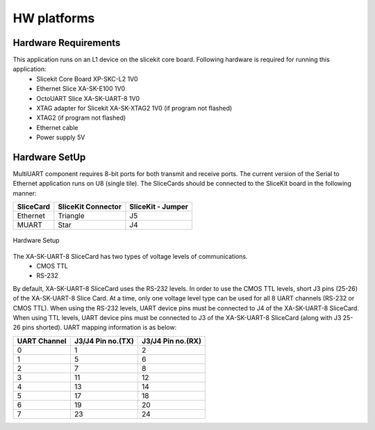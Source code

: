HW platforms
============

Hardware Requirements
---------------------

This application runs on an L1 device on the slicekit core board. Following hardware is required for running this application:
   * Slicekit Core Board XP-SKC-L2 1V0
   * Ethernet Slice XA-SK-E100 1V0
   * OctoUART Slice XA-SK-UART-8 1V0
   * XTAG adapter for Slicekit XA-SK-XTAG2 1V0 (if program not flashed)
   * XTAG2 (if program not flashed)
   * Ethernet cable
   * Power supply 5V

Hardware SetUp
--------------
MultiUART component requires 8-bit ports for both transmit and receive ports. The current version of the Serial to Ethernet application runs on U8 (single tile). The SliceCards should be connected to the SliceKit board in the following manner:

===================== ======================== =======================
**SliceCard**         **SliceKit Connector**   **SliceKit - Jumper**
===================== ======================== =======================
Ethernet              Triangle                 J5
MUART                 Star                     J4
===================== ======================== =======================

.. figure:: images/hardware_setup.jpg
    :align: center
    :width: 50%
    
    Hardware Setup
    
The XA-SK-UART-8 SliceCard has two types of voltage levels of communications.
    * CMOS TTL
    * RS-232
    
By default, XA-SK-UART-8 SliceCard uses the RS-232 levels. In order to use the CMOS TTL levels, short J3 pins (25-26) of the XA-SK-UART-8 Slice Card. At a time, only one voltage level type can be used for all 8 UART channels (RS-232 or CMOS TTL). When using the RS-232 levels, UART device pins must be connected to J4 of the XA-SK-UART-8 SliceCard. When using TTL levels, UART device pins must be connected to J3 of the XA-SK-UART-8 SliceCard (along with J3 25-26 pins shorted). UART mapping information is as below:

================ ===================== =====================
**UART Channel** **J3/J4 Pin no.(TX)** **J3/J4 Pin no.(RX)**
================ ===================== =====================
0                1                     2
1                5                     6
2                7                     8 
3                11                    12
4                13                    14
5                17                    18
6                19                    20
7                23                    24
================ ===================== =====================
